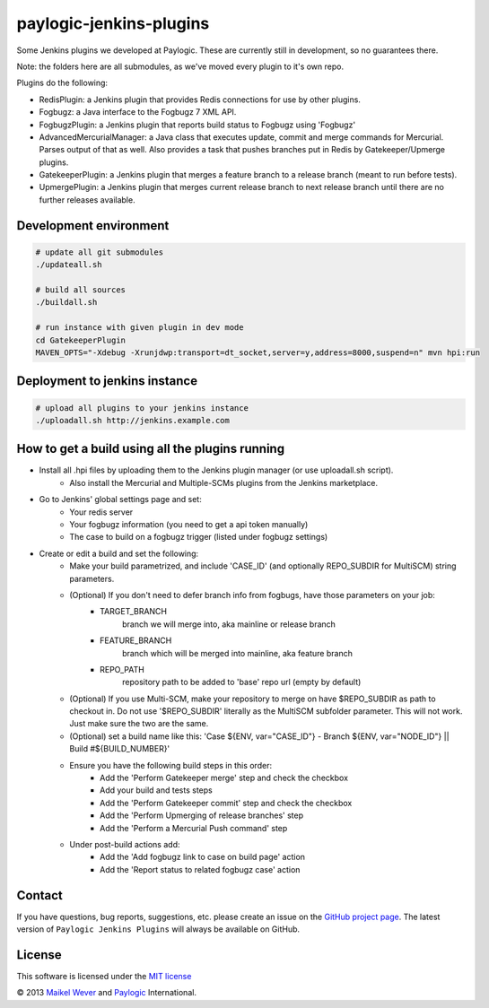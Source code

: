paylogic-jenkins-plugins
========================

Some Jenkins plugins we developed at Paylogic.
These are currently still in development, so no guarantees there.

Note: the folders here are all submodules, as we've moved every plugin to it's own repo.

Plugins do the following:

- RedisPlugin: a Jenkins plugin that provides Redis connections for use by other plugins.
- Fogbugz: a Java interface to the Fogbugz 7 XML API.
- FogbugzPlugin: a Jenkins plugin that reports build status to Fogbugz using 'Fogbugz'
- AdvancedMercurialManager: a Java class that executes update, commit and merge commands for Mercurial. Parses output of that as well.
  Also provides a task that pushes branches put in Redis by Gatekeeper/Upmerge plugins.
- GatekeeperPlugin: a Jenkins plugin that merges a feature branch to a release branch (meant to run before tests).
- UpmergePlugin: a Jenkins plugin that merges current release branch to next release branch until there are no further releases available.


Development environment
-----------------------

.. code-block:: shell

    # update all git submodules
    ./updateall.sh

    # build all sources
    ./buildall.sh

    # run instance with given plugin in dev mode
    cd GatekeeperPlugin
    MAVEN_OPTS="-Xdebug -Xrunjdwp:transport=dt_socket,server=y,address=8000,suspend=n" mvn hpi:run


Deployment to jenkins instance
------------------------------

.. code-block:: shell

    # upload all plugins to your jenkins instance
    ./uploadall.sh http://jenkins.example.com
    

How to get a build using all the plugins running
------------------------------------------------

* Install all .hpi files by uploading them to the Jenkins plugin manager (or use uploadall.sh script).
    * Also install the Mercurial and Multiple-SCMs plugins from the Jenkins marketplace.
* Go to Jenkins' global settings page and set:
    * Your redis server
    * Your fogbugz information (you need to get a api token manually)
    * The case to build on a fogbugz trigger (listed under fogbugz settings)
* Create or edit a build and set the following:
    * Make your build parametrized, and include 'CASE_ID' (and optionally REPO_SUBDIR for MultiSCM) string parameters.
    * (Optional) If you don't need to defer branch info from fogbugs, have those parameters on your job:
        * TARGET_BRANCH
            branch we will merge into, aka mainline or release branch
        * FEATURE_BRANCH
            branch which will be merged into mainline, aka feature branch
        * REPO_PATH
            repository path to be added to 'base' repo url (empty by default)
    * (Optional) If you use Multi-SCM, make your repository to merge on have $REPO_SUBDIR as path to checkout in.
      Do not use '$REPO_SUBDIR' literally as the MultiSCM subfolder parameter. This will not work. Just make sure the two are the same.
    * (Optional) set a build name like this: 'Case ${ENV, var="CASE_ID"} - Branch ${ENV, var="NODE_ID"} || Build #${BUILD_NUMBER}'
    * Ensure you have the following build steps in this order:
        * Add the 'Perform Gatekeeper merge' step and check the checkbox
        * Add your build and tests steps
        * Add the 'Perform Gatekeeper commit' step and check the checkbox
        * Add the 'Perform Upmerging of release branches' step
        * Add the 'Perform a Mercurial Push command' step
    * Under post-build actions add:
        * Add the 'Add fogbugz link to case on build page' action
        * Add the 'Report status to related fogbugz case' action


Contact
-------

If you have questions, bug reports, suggestions, etc. please create an issue on
the `GitHub project page`_. The latest version of ``Paylogic Jenkins Plugins`` will always be
available on GitHub.


License
-------

This software is licensed under the `MIT license`_

© 2013 `Maikel Wever`_ and Paylogic_ International.


.. External references:
.. _MIT license: http://en.wikipedia.org/wiki/MIT_License
.. _Paylogic: http://www.paylogic.com/
.. _GitHub project page: https://github.com/paylogic/paylogic-jenkins-plugins
.. _Maikel Wever: https://github.com/maikelwever/
.. _Jenkins Redis plugin: https://github.com/paylogic/jenkins-redis-plugin/
